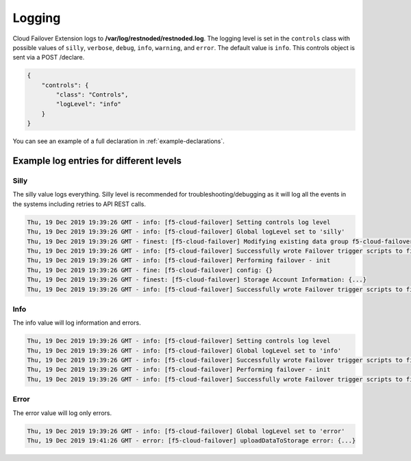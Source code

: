 .. _logging-ref:

Logging
=======

Cloud Failover Extension logs to **/var/log/restnoded/restnoded.log**.
The logging level is set in the ``controls`` class with possible values of ``silly``, ``verbose``, ``debug``, ``info``, ``warning``, and ``error``. The default value is ``info``. This controls object is sent via a POST /declare.

.. code-block:: json

    {
        "controls": {
            "class": "Controls",
            "logLevel": "info"
        }
    }

You can see an example of a full declaration in :ref:`example-declarations`.


Example log entries for different levels
----------------------------------------

Silly
`````
The silly value logs everything. Silly level is recommended for troubleshooting/debugging as it will log all the events in the systems including retries to API REST calls.

.. code-block:: bash

   Thu, 19 Dec 2019 19:39:26 GMT - info: [f5-cloud-failover] Setting controls log level
   Thu, 19 Dec 2019 19:39:26 GMT - info: [f5-cloud-failover] Global logLevel set to 'silly'
   Thu, 19 Dec 2019 19:39:26 GMT - finest: [f5-cloud-failover] Modifying existing data group f5-cloud-failover-state with body{...}
   Thu, 19 Dec 2019 19:39:26 GMT - info: [f5-cloud-failover] Successfully wrote Failover trigger scripts to filesystem
   Thu, 19 Dec 2019 19:39:26 GMT - info: [f5-cloud-failover] Performing failover - init
   Thu, 19 Dec 2019 19:39:26 GMT - fine: [f5-cloud-failover] config: {}
   Thu, 19 Dec 2019 19:39:26 GMT - finest: [f5-cloud-failover] Storage Account Information: {...}
   Thu, 19 Dec 2019 19:39:26 GMT - info: [f5-cloud-failover] Successfully wrote Failover trigger scripts to filesystem



Info
````
The info value will log information and errors.

.. code-block:: bash

   Thu, 19 Dec 2019 19:39:26 GMT - info: [f5-cloud-failover] Setting controls log level
   Thu, 19 Dec 2019 19:39:26 GMT - info: [f5-cloud-failover] Global logLevel set to 'info'
   Thu, 19 Dec 2019 19:39:26 GMT - info: [f5-cloud-failover] Successfully wrote Failover trigger scripts to filesystem
   Thu, 19 Dec 2019 19:39:26 GMT - info: [f5-cloud-failover] Performing failover - init
   Thu, 19 Dec 2019 19:39:26 GMT - info: [f5-cloud-failover] Successfully wrote Failover trigger scripts to filesystem



Error
`````
The error value will log only errors.

.. code-block:: bash

   Thu, 19 Dec 2019 19:39:26 GMT - info: [f5-cloud-failover] Global logLevel set to 'error'
   Thu, 19 Dec 2019 19:41:26 GMT - error: [f5-cloud-failover] uploadDataToStorage error: {...}

